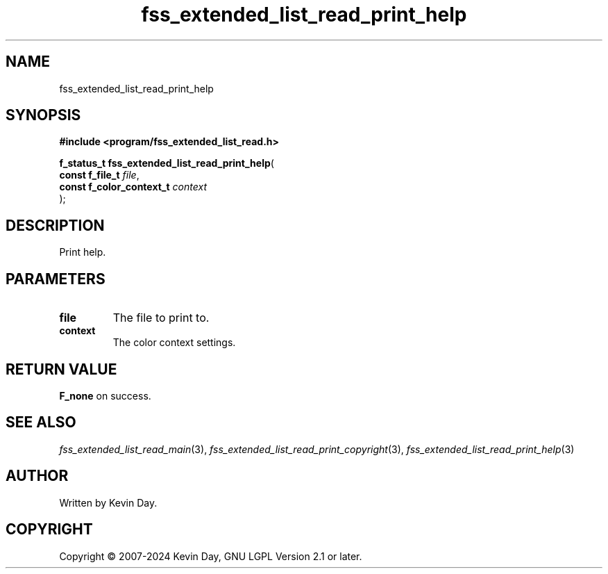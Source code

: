 .TH fss_extended_list_read_print_help "3" "February 2024" "FLL - Featureless Linux Library 0.6.9" "Library Functions"
.SH "NAME"
fss_extended_list_read_print_help
.SH SYNOPSIS
.nf
.B #include <program/fss_extended_list_read.h>
.sp
\fBf_status_t fss_extended_list_read_print_help\fP(
    \fBconst f_file_t          \fP\fIfile\fP,
    \fBconst f_color_context_t \fP\fIcontext\fP
);
.fi
.SH DESCRIPTION
.PP
Print help.
.SH PARAMETERS
.TP
.B file
The file to print to.

.TP
.B context
The color context settings.

.SH RETURN VALUE
.PP
\fBF_none\fP on success.
.SH SEE ALSO
.PP
.nh
.ad l
\fIfss_extended_list_read_main\fP(3), \fIfss_extended_list_read_print_copyright\fP(3), \fIfss_extended_list_read_print_help\fP(3)
.ad
.hy
.SH AUTHOR
Written by Kevin Day.
.SH COPYRIGHT
.PP
Copyright \(co 2007-2024 Kevin Day, GNU LGPL Version 2.1 or later.
